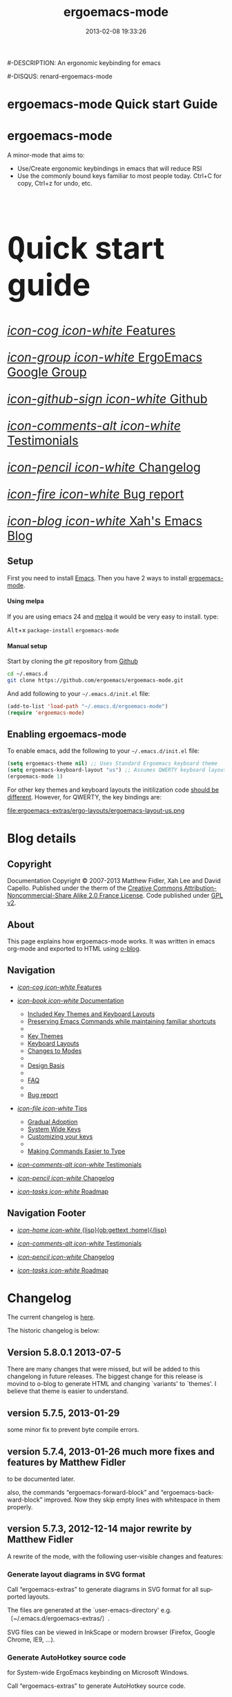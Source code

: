 #+TITLE: ergoemacs-mode
#-DESCRIPTION: An ergonomic keybinding for emacs
#+DATE: 2013-02-08 19:33:26

#+STARTUP: logdone
#+LANGUAGE:  en
#+TEMPLATE_DIR: ./o-blog-template
#+URL: http://ergoemacs.github.com/ergoemacs-mode/
#+DEFAULT_CATEGORY: Tips
#-DISQUS: renard-ergoemacs-mode
#+FILENAME_SANITIZER: ob-sanitize-string
#+POST_SORTER: ob-sort-posts-by-title

#+POST_BUILD_SHELL: cmd 1
#+POST_BUILD_SHELL: cmd 2
#+POST_BUILD_SHELL: cmd 3
#+POST_BUILD_SHELL: cmd 4

* ergoemacs-mode Quick start Guide
  :PROPERTIES:
  :PAGE:     index.html
  :TEMPLATE: blog_static_no_title.html
  :END:

#+begin_o_blog_row 8

#+begin_o_blog_hero_unit
#+HTML: <h1>ergoemacs-mode</h1>

A minor-mode that aims to:
- Use/Create ergonomic keybindings in emacs that will reduce RSI
- Use the commonly bound keys familiar to most people today. Ctrl+C
  for copy, Ctrl+z for undo, etc.

#+end_o_blog_hero_unit

#+HTML: <h1 style="font-size: 500%;"><kbd class="dark">Q</kbd>uick start guide</h1>

#+o_blog_row_column 4


#+HTML: <div class="hero-unit" style="font-size: 200%;">

[[file:{lisp}(ob:path-to-root){/lisp}/features.html][/icon-cog icon-white/ Features]]

[[https://groups.google.com/forum/#!forum/ergoemacs][/icon-group icon-white/ ErgoEmacs Google Group]]

[[https://github.com/ergoemacs/ergoemacs-mode][/icon-github-sign icon-white/ Github]]

[[file:{lisp}(ob:path-to-root){/lisp}/testimonials.html][/icon-comments-alt icon-white/ Testimonials]]

[[file:{lisp}(ob:path-to-root){/lisp}/changelog.html][/icon-pencil icon-white/ Changelog]]

[[file:{lisp}(ob:path-to-root){/lisp}/bug-report.html][/icon-fire icon-white/ Bug report]]

[[http://ergoemacs.org/emacs/blog.html][/icon-blog icon-white/ Xah's Emacs Blog]]


#+HTML: </div>

#+end_o_blog_row


** Setup

First you need to install [[http://www.gnu.org/s/emacs][Emacs]]. Then you have 2 ways to install
[[https://github.com/ergoemacs/ergoemacs-mode][ergoemacs-mode]].

#+begin_o_blog_row 5

#+HTML: <h4>Using melpa</h4>

If you are using emacs 24 and [[http://melpa.milkbox.net/#installing][melpa]] it would be very easy to install. 
type:

#+HTML: <kbd class="dark">Alt</kbd>+<kbd class="dark">x</kbd> <code>package-install</code> <code>ergoemacs-mode</code>
#+o_blog_row_column  6

#+HTML: <h4>Manual setup</h4>

Start by cloning the /git/ repository from [[http://github.com][Github]]

#+begin_src bash
cd ~/.emacs.d
git clone https://github.com/ergoemacs/ergoemacs-mode.git
#+end_src

And add following to your =~/.emacs.d/init.el= file:

#+begin_src emacs-lisp
  (add-to-list 'load-path "~/.emacs.d/ergoemacs-mode")
  (require 'ergoemacs-mode)
  
#+end_src

#+end_o_blog_row


** Enabling ergoemacs-mode
To enable emacs, add the following to your =~/.emacs.d/init.el= file:

#+BEGIN_SRC emacs-lisp
  (setq ergoemacs-theme nil) ;; Uses Standard Ergoemacs keyboard theme
  (setq ergoemacs-keyboard-layout "us") ;; Assumes QWERTY keyboard layout
  (ergoemacs-mode 1)
  
#+END_SRC

For other key themes and keyboard layouts the initilization code
[[file:key-setup.html][should be different]].  However, for QWERTY, the key bindings are:

file:ergoemacs-extras/ergo-layouts/ergoemacs-layout-us.png

* Blog details
** Copyright
  :PROPERTIES:
  :SNIPPET:  t
  :END:

Documentation Copyright © 2007-2013 Matthew Fidler, Xah Lee and David
Capello. Published under the therm of the [[http://creativecommons.org/licenses/by-nc-sa/2.0/fr/][Creative Commons
Attribution-Noncommercial-Share Alike 2.0 France License]].  Code
published under [[http://www.gnu.org/licenses/gpl-2.0.html][GPL v2]].

** About
  :PROPERTIES:
  :SNIPPET:  t
  :END:

This page explains how ergoemacs-mode works.  It was written in emacs
org-mode and exported to HTML using [[https://github.com/renard/o-blog][o-blog]].

** Navigation
  :PROPERTIES:
  :SNIPPET:  t
  :END:

- [[file:{lisp}(ob:path-to-root){/lisp}/features.html][/icon-cog icon-white/ Features]]

- [[file:#][/icon-book icon-white/ Documentation]]
  - [[file:{lisp}(ob:path-to-root){/lisp}/key-setup.html][Included Key Themes and Keyboard Layouts]]
  - [[file:{lisp}(ob:path-to-root){/lisp}/cua-conflict.html][Preserving Emacs Commands while maintaining familiar shortcuts]]
  - 
  - [[file:{lisp}(ob:path-to-root){/lisp}/key-themes.html][Key Themes]]
  - [[file:{lisp}(ob:path-to-root){/lisp}/keyboard-layouts.html][Keyboard Layouts]] 
  - [[file:{lisp}(ob:path-to-root){/lisp}/minor-modes.html][Changes to Modes]]
  - 
  - [[file:design-basis.html][Design Basis]]
  - 
  - [[file:{lisp}(ob:path-to-root){/lisp}/faq.html][FAQ]]
  - 
  - [[file:{lisp}(ob:path-to-root){/lisp}/bug-report.html][Bug report]]

- [[file:#][/icon-file icon-white/ Tips]]
  - [[file:{lisp}(ob:path-to-root){/lisp}/gradual-adoption.html][Gradual Adoption]]
  - [[file:{lisp}(ob:path-to-root){/lisp}/system-wide.html][System Wide Keys]]
  - [[file:{lisp}(ob:path-to-root){/lisp}/customize-keys.html][Customizing your keys]]
  - 
  - [[file:{lisp}(ob:path-to-root){/lisp}/aliases.html][Making Commands Easier to Type]]

- [[file:{lisp}(ob:path-to-root){/lisp}/testimonials.html][/icon-comments-alt icon-white/ Testimonials]]

- [[file:{lisp}(ob:path-to-root){/lisp}/changelog.html][/icon-pencil icon-white/ Changelog]]

- [[file:{lisp}(ob:path-to-root){/lisp}/roadmap.html][/icon-tasks icon-white/ Roadmap]]


** Navigation Footer
  :PROPERTIES:
  :SNIPPET:  t
  :END:

  - [[file:{lisp}(ob:path-to-root){/lisp}/index.html][/icon-home icon-white/ {lisp}(ob:gettext :home){/lisp}]]


  - [[file:{lisp}(ob:path-to-root){/lisp}/testimonials.html][/icon-comments-alt icon-white/ Testimonials]]

  - [[file:{lisp}(ob:path-to-root){/lisp}/changelog.html][/icon-pencil icon-white/ Changelog]]

  - [[file:{lisp}(ob:path-to-root){/lisp}/roadmap.html][/icon-tasks icon-white/ Roadmap]]

* Changelog
  :PROPERTIES:
  :PAGE:     changelog.html
  :TEMPLATE: blog_static_no_title.html
  :END:

The current changelog is [[https://github.com/ergoemacs/ergoemacs-mode/commits/master][here]].

The historic changelog is below:

** Version 5.8.0.1 2013-07-5
There are many changes that were missed, but will be added to this
changelong in future releases.  The biggest change for this release is
movind to o-blog to generate HTML and changing `variants' to `themes'.
I believe that theme is easier to understand.
** version 5.7.5, 2013-01-29

some minor fix to prevent byte compile errors.

** version 5.7.4, 2013-01-26 much more fixes and features by Matthew Fidler

to be documented later.

also, the commands “ergoemacs-forward-block” and
“ergoemacs-backward-block” improved. Now they skip empty lines with
whitespace in them properly.

** version 5.7.3, 2012-12-14 major rewrite by Matthew Fidler

A rewrite of the mode, with the following user-visible changes and
features:

*** Generate layout diagrams in SVG format

Call “ergoemacs-extras” to generate diagrams in SVG format for all
supported layouts.

The files are generated at the `user-emacs-directory' e.g.
〔~/.emacs.d/ergoemacs-extras/〕.

SVG files can be viewed in InkScape or modern browser (Firefox, Google
Chrome, IE9, …).

*** Generate AutoHotkey source code
for System-wide ErgoEmacs keybinding on Microsoft Windows.

Call “ergoemacs-extras” to generate AutoHotkey source code.

*** Generate Bash 〔.inputrc〕
for ErgoEmacs keybinding for unix terminal.

Call “ergoemacs-extras” to generate.

To install, follow the instructions in the generated file.

*** Generate Mac OS X 〔DefaultKeyBinding.dict〕 
for system-wide ErgoEmacs keybinding or Mac.
Call “ergoemacs-extras” to generate.

To install, follow the instructions in the generated file.

*** Customizable by “customize-group”
You can customize keys by calling emacs's “customize-group” then give it “ergoemacs-mode”.

Here's some technical description:

- Added the customizable variable `ergoemacs-variable-layout' which
  defines keys based on the QWERTY layout.  You can customize this
  variable to suit your needs.  Also you can save your customization
  so that You do not have to learn new keys every time a new ergoemacs
  mode is introduced.

- Added the customizable variable `ergoemacs-fixed-layout' which
  defines keys that are the same regardless of the layout.  This
  includes standard keys such as 【Ctrl+s】 for saving. For this
  layout I added 【Ctrl+z】 for undo, 【Ctrl+Shift+z】 for redo,
  【Ctrl+y】 for redo

- Added the customizable variable `ergoemacs-minor-mode-layout'.  From
  this variable all of the minor mode and major mode hooks are created
  and setup. When using `minor-mode-overriding-map-alist' as the
  keybinding to modify, an additional keybinding variable is created
  per mode.

If you wish to freeze your keybindings, but keep current with the
ergoemacs trunk, you can save all of the customizable variables and
your layout will be saved between upgrades.

*** For developers: a better mechanism for key/command map
The internal working of the mode for mapping commands to keys has
completely changed.

Now, each layout are defined using visual diagram similar to
ASCII-art. This allows developers to easily add new layouts or change
keys.

See 〔_README.txt〕 file that describes the tech detail of how layout
format to be read by ErgoEmacs emacs lisp code.

** version 5.6.0, 2012-11-21

The command for cancel “keyboard-quit” is changed from QWERTY 【Alt+n】
to 【Esc】. Reason: I think it's overall slightly better, because: ①
it's more familiar. ② involves a single key. The disadvantage is that
on terminal, Meta can no longer be pressed by 【Esc】 (but can still
be done by 【Ctrl+[】). I think Esc for Meta is really bad, from the
1980s. I think it's rare to find a terminal app today that do not
support Alt as Meta.

** version 5.5.7, 2012-09-28

Added functions:
“cut-line-or-region”
“copy-line-or-region”

Replacing previous “defadvice” functions:
“kill-region-key”
“kill-ring-save-key”

because these “defadvice” functions causes emacs to spit this warning
“ad-Orig-kill-region called with 3 arguments, but accepts only 2”,
since about emacs 24.  Haven't looked into why it's doing that.

** version 5.5.6, 2012-08-14

removed a bad code:
(eval-when-compile (log-edit-mode))
there's no function “log-edit-mode”.

** version 5.5.5, 2012-07-10

Added commands “unfill-paragraph”, “unfill-region”. These are useful
when doing keyboard macros. (in addition to “compact-uncompact-block”)

** version 5.5.4, 2012-07-10

Modified forward/backward bracket functions
(e.g. “backward-open-bracket”) so that they don't print a error when
reaching end.

** version 5.5.3, 2012-06-05

• Added a French layout support.
• Added 【Alt+6】 for “select-current-block”. Experimental.
• Added 【Alt+7】 for “select-current-line”. Experimental.

** version 5.5.2, 2012-05-25

• 【Alt+Shift+u】 was “beginning-of-defun”, is now “backward-block”
• 【Alt+Shift+o】 was “end-of-defun”, is now “forward-block”

Rational: after tried the beginning/end of defun, i didn't find it as usable in comparison to backward/forward block. Because, in many modes such as python, HTML, plain text (email, irc, text document), the defun one is useless. However, the move by block is applicable to vast majority of modes.

I think the navigation of defun and sexp has one nice key group. e.g. Ctrl+Alt+arrow move by sexp, and Ctrl+Alt+home/end does defun. So, that's a nice set there.

** version 5.5.1, 2012-05-25

*** Changed behavior of 【Alt+‹arrow keys›】

Before, 【Alt+‹left/right›】 move cursor backward/forward to left bracket positions, and, 【Alt+‹up/down›】 does the same to right bracket positions.

Now, 【Alt+←】 does “backward-open-bracket”, and 【Alt+→】 does “forward-closing-bracket”.
Now, 【Alt+↑】 and 【Alt+↓】 does backward/forward block.

A “block” is text between empty new lines. (similar to emacs's “paragraph”)

Rational: Several advantages with the new way.

① reduces the number of keys needed for navigating to all possible left/right bracket points. Before, it needs 4 keys, now 2. 

② the new way is more intuitive with emacs. The forward key moves to end of things, and backward to beginning of things.

③ advantage of backward/forward block: GNU Emacs has {【Ctrl+↑】, 【Ctrl+↓】} for backward/forward paragraph. The problem is that “paragraph” is dependent on major mode's syntax table, so the behavior is unpredictable, and “paragraph” isn't well defined in computer language modes. e.g. in “html-mode”, it seems to move in funny way. The new behavior is predicable and useful. It's useful because vast majority of text uses empty lines to separate blocks of text.

** version 5.5.0, 2012-05-24

Major change.

• 【Alt+Shift+j】 was “beginning-of-buffer”, is now “backward-open-bracket”
• 【Alt+Shift+l】 was “end-of-buffer”, is now “forward-close-bracket”

• 【Alt+Shift+u】 was “backward-paragraph”, is now “beginning-of-defun”
• 【Alt+Shift+o】 was “forward-paragraph”, is now “end-of-defun”

Rational: the beginning/end of buffer command is not frequently used. Their replacement, the backward/forward bracket is much more useful in any programing language with brackets: (){}[].

Similarly, the movement by defun is probably more useful than movement by paragraph, because most emacs users are programers. The concept of “paragraph” isn't well defined in programing languages. But the defun movement also work with C-like syntax languages as well as lisp.

Thanks a lot to David Capello for suggestion and discussion. See: http://dacap.com.ar/programming/keyboard-layout/

〈Comandos de programación básicos de Emacs (forward-sexp, beginning-of-defun)〉 @ http://youtu.be/BuxJesmNc64

Also, implementation of {forward-open-bracket, backward-open-bracket, forward-close-bracket, backward-close-bracket} is reverted to not dependent on syntax table. Because, for example, in cperl mode, the curly bracket {} doesn't have bracket syntax.

** version 5.4.9, 2012-05-22
*** improved implementation of forward-open-bracket, backward-open-bracket, forward-close-bracket, backward-close-bracket
They now include the straight double quote char (Unicode U+22)
Part of the new implementation are now based on syntax table.
Not sure this is a improvement, because depending on syntax table makes the command unpredictable.

This is experimental change.

** version 5.4.8, 2012-05-20
*** added 【Alt+Del】 to delete word to the right.

** version 5.4.7, 2012-05-17
*** added 【F4】 for paste previous “yank-pop”
** version 5.4.6, 2012-05-15

*** added commands to traverse brackets.
“forward-open-bracket” 【Alt+→】
“backward-open-bracket” 【Alt+←】
“forward-close-bracket” 【Alt+↓】
“backward-close-bracket” 【Alt+↑】

Note: other minor modes may over-ride these keys. e.g. “org-mode”.

*** added “forward-block”, “backward-block”
These commands currently don't have a key. You may bind the keys for “forward-paragraph” and “backward-paragraph”. Call “describe-function” on “forward-block” for detail.

*** added commands to select line, block text, string
Added:
“select-current-line”
“select-current-block”

Modified 
“select-text-in-quote”
to also work on single quotes. e.g. 'some thing'

** version 5.4.5, 2012-05-14
*** on Windows, now the 【Menu】 key does emacs's “execute-extended-command”,
just like emacs on linux's default behavior. Rational: This is better than the 【Alt+a】. Because 【a】 is pinky, and it involves 2 keys. Now it's single key. Also, this makes it compatible with emacs on linux .
*** interactive search (“isearch-forward”) is now QWERTY 【y】
, instead of 【;】.
Rational: this is a highly frequently used command. 【;】 is on home-row, but by pinky. 【y】 is far, but by strong finger. Reaching for y may be a fraction of second slower, but more comfortable and healthy than using pinky.
*** 【Ctrl+f】 is now interactive search (“isearch-forward”).
(was “search-forward”)
Feature incomplete. Need to add repeated 【Ctrl+f】 to invoke next match.
*** added more than 10 additional keys starting with function keys.
【F1 1】 describe-function
【F1 2】 describe-variable
【F1 3】 describe-key
【F1 4】 describe-char

【F1 6】 lookup-all-dictionaries
【F1 7】 lookup-google
【F1 8】 lookup-wikipedia
【F1 9】 lookup-word-definition
【F1 0】 lookup-answers.com
【F1 [】 lookup-word-dict-org
【F1 ]】 lookup-wiktionary
【F1 `】 elisp-index-search

【F2】      ,cut
【F3】      ,copy;   【Ctrl+F3】 ,copy-all
【F4】     ,paste

【F5】      ,undo;    【Ctrl+F5】 ,redo

【F8】      ,ctl-x-map. Emacs's C-x prefix key.

Rational: these are single key or single key sequence additional keys. The copy, cut, paste, undo, ones are frequently used. Single key is good. The F8 is a additional key for emacs combo key C-x. The F1 key sequences adds many convenient or helpful commands.

** version 5.4.4, 2012-05-12
*** added  【F1+m】 for “describe-major-mode” and 【F1+o】 for “where-is-old-binding”. Rationale: keep in sync with the 【F1】 = 【Ctrl+h】 equivalence.
** version 5.4.3, 2012-04-29
*** Removed 【Ctrl+Shift+w】 for “delete-frame” (close current window).
rationale: Close Current Window should really follow OS's key convention. Or, in ErgoEmacs, 【Alt+F4】 does it.  This way, it's more standard. Less keys.

On the Mac, current behavior is ok too.

The reason for a 【Ctrl+Shift+w】 for closing window doesn't seem strong.
*** If inside minibuffer, “close-current-buffer” now do do nothing.
Fixed bug #92 http://code.google.com/p/ergoemacs/issues/detail?id=92
Previously, it prompt if user want to save, etc.
Thanks to dek1999@live.com
** version 5.4.2, 2012-04-11
Fixed “open-in-external-app”. Before, on linux, emacs freezes until external app is closed. Thanks to Thanks to Ozan Erdem.
** version 5.4.1, 2012-04-09
trivial changes.
*** fixed a leaked variable “item” in 〔ergoemacs-unbind.el〕.
*** updated 〔_INSTALL.txt〕.
*** updated a few files that points to the dead 〔http://tecladobrasileiro.com.br/〕 to 〔http://xahlee.org/kbd/pt-nativo_keyboard_layout.html〕

** version 5.4.0, 2012-03-03
*** 2012-03-03 Added a command “open-in-external-app”. The key 【Ctrl+Shift+o】 is now bound to it, instead of “open-in-desktop”.

*** 2011-11-22 GNU emacs's 【C-x d】 for “dired” is no longer unbound (it's available now).
 Originally, it's unbound because the thought was that 【Ctrl+o】 for “find-file” with a dir input is a good clean substitute. But now, i think in some situations, calling dired directly is necessary. For example, calling dired then give “~/emacs/*.html” to list all HTML files. If using “find-file”, it'll try to open all files.

Now, since it's necessary to call “dired” directly sometimes, it's convenient to have a key. Since GNU Emacs already has 【C-x d】 for it, and this key doesn't conflict with ErgoEmacs, so we use it.

Thanks to Joseph Buchignani
〔 http://www.cyborganize.org/clarity/software/emacs-org-mode-installation-configuration-and-tutorial/installing-and-using-ergoemacs-for-intermediate-emacs-users/ 〕 and Jon Snader 〔 http://irreal.org/blog/?p=365 〕. 
*** 2011-11-18 minor improvement on “toggle-letter-case”. Now better guess at initial state.
** version 5.3.9, 2011-04-17
*** 2011-04-17 Fixed shift key selection with cua-mode
r647
Fixed a bug
http://code.google.com/p/ergoemacs/issues/detail?id=91
with a default GNU Emacs, when cua-mode is NOT turned on, load ergoemacs-mode and turn it on, then keys with Shift will also highlight text. This is because ergoemacs-fix-cua--pre-command-handler-1 tries to set symbols from cua-mode but they are not there.

thanks to (zyangm...@gmail.com) for bug report.

fixed by temp turning on cua-mode.
*** 2011-03-22 Added a compatibility fix for auto-complete-mode
Added a ergoemacs-auto-complete-mode-hook.
http://code.google.com/p/ergoemacs/source/detail?r=638

Thanks to Renier (renierm@gmail.com) for code. http://groups.google.com/group/ergoemacs/msg/f5f9337e34b4eab3?hl=en
*** 2010-11-18 added a hotkey 【Ctrl+Shift+t】 for open-last-closed
r556
This key follows browser convention. But won't work in Terminal.
*** 2010-12-10 copy/cut with no text selection will include the line ending.
r578. 
Thanks to Max Arnold for bug report.
** version 5.3.7, 2010-11-15
*** Added open-in-desktop command with key 【Ctrl+Shift+o】.
*** Added open-last-closed command.
*** More international layouts
Added Danish layout. Thanks to Michael Budde
Added ergoemacs-layout-pt-nativo.el. Thanks to Xavier Pinho

You can see all supported layouts and their contributors in the directory 〔ergoemacs-keybindings〕.

See also: 〈Dvorak, Maltron, Colemak, NEO, Bépo, Turkish-F, Keyboard Layouts Fight!〉 @ http://xahlee.org/kbd/dvorak_and_all_keyboard_layouts.html
*** minor fixes
**** 【Ctrl+Backspace】 for backward-kill-word
This is a standard key together with 【Ctrl+Arrow】 and 【Ctrl+Del】.

r477 Technically, removed the unbinding of 「<C-backspace>」
**** Added ergoemacs-keyboard-quit-key to ergoemacs-layout-gb.el
A bug fix. Thanks to Jorge Dias.
** version 5.3.4, 2010-08-16
*** Added a Swedish layout
Contributed by Kristian Hellquist.
*** remapped split window keys for all layouts.

OLD             COMMAND                       NEW
【Alt+1】        delete-other-windows         【Alt+3】
【Alt+!】        delete-window                【Alt+0】
【Alt+2】        split-window-vertically      【Alt+4】
【Alt+@】        split-window-horizontally    【Alt+$】

Reason: the 1 and 2 keys are two of the most difficult to press keys on the top row.
3 and 4 are the best for left hand.
8 and 9 are the best for right hand.
(this can be verified by looking at the original Dvorak layout for number keys)

For emacs commands, according to command frequency statistics, the order are roughly this, from most used to least:

delete-other-windows
split-window-vertically
delete-window
split-window-horizontally

therefore this change. For Xah Lee's personal experience in this, see:
 http://xahlee.org/emacs/vi_esc_syndrome.html

Note that 【Alt+0】 for delete-window was in the original ErgoEmacs keybinding design for about a year, but got changed to 【Alt+Shift+1】 (【Alt+!】). The thinking was for some logical consistency with 【Alt+1】. My experience since is that logical consistency is bad for ergonomics advantage. Logical consistency is good at beginning for learning, but once muscle memory is developed, ergonomic efficiency is far more important, and will be used for years.
** version 5.3.3, 2010-05-24
*** 【Ctrl+p】 now asks for confirmation before printing
【Ctrl+p】 will now ask user confirmation before printing the current buffer.
This is to prevent unintentional printing.
Old Emacs users tends to press 【Ctrl+p】 a lot because that used to be moving cursor up.
See: http://code.google.com/p/ergoemacs/issues/detail?id=60
** version 5.3.2, 2010-05-22
*** Added United Kingdom layout (gb).
Thanks to Jorge Dias (aka theturingmachine)
http://code.google.com/p/ergoemacs/source/detail?r=371
http://groups.google.com/group/ergoemacs/browse_frm/thread/3e1b9326b6cc2cc4
*** Added United Kingdom Dvorak layout (gb-dv).
Thanks to Phillip Wood
http://code.google.com/p/ergoemacs/issues/detail?id=73
*** fixed keybinding conflict problem. You can now change bindings
by David Capello. (and thanks to maddin)

Added ergoemacs-hook-list variable, ergoemacs-add-hook function, and ergoemacs-global/local-set/unset-key functions

and added “defadvice” for local/global-set/unset-key functions. http://code.google.com/p/ergoemacs/source/detail?r=369
http://code.google.com/p/ergoemacs/issues/detail?id=67#c3
*** Copy and Cut to copy/cut current line

Added a feature so that copy/cut will get the current line if there's no text selection.
** version 5.x.x
Italian layout has been created, by By David Capello, with help by Francesco Biccari

A Colemak layout is added or sometimes before. The bulk of key mapping was helped by Ivan Haralamov (aka postivan), and vockets?
** version 5, 2009-09-15
*** Changed into a minor mode, with support for many keyboard layouts
By David Capello.
This version is now a full featured minor mode. It supports 3 different keyboard layout: US QWERTY, US Dvorak, and “Spanish (Spain)” (aka “Spanish (International sort)”). Also supports a new command where-is-old-binding (with shortcut 【Ctrl+h o】).
** version 4.3.13, 2009-08-28
*** improved shrink-whitespaces. Now, when called twice, it removes the remaining single space. Thanks to David Capello for the code.
** version 4.3.12.2, 2009-08-15
*** Fixed a bug where delete-selection-mode might be turned off. Changed “(delete-selection-mode t)” to “(delete-selection-mode 1)”.
** version 4.3.12.1, 2009-08-14
*** A minor implementation improvement. In one place, changed the use of functionp to fboundp for checking the existing of a emacs 23 feature recenter-top-bottom. Was using functionp because i forgot about fboundp.
** version 4.3.12, 2009-08-13
*** 【Alt+p】 is now “recenter-top-bottom” for emacs 23 users. In emacs 22, it is “recenter”.
** version 4.3.11, 2009-08-05
*** Added a hook to fix message-mode.
** version 4.3.10, 2009-06-14
*** fixed a previous/next reversal for f11/f12 keys in rcirc-mode-hook.
*** diff-mode uses some bindings in “M-‹key›” space. Fixed by adding a diff-mode-hook. (thanks to lwarxx)
** version 4.3.9, 2009-06-14
*** unbind 「C-x 3」 (use 【Alt+@】 for split-window-horizontally)
*** unbind 「C-M-%」 (use 【Alt+%】 for query-replace-regexp). 
*** unbind 「C-@」 (use 【Alt+Space】 for set-mark-command). 
*** unbind 「M-{」 (use 【Alt+u】 for backward-paragraph). 
*** unbind 「M-}」 (use 【Alt+o】 for forward-paragraph). Thanks to marciomazza
** version 4.3.8, 2009-06-14
*** added 【Alt+7】 to select-text-in-quote.
** version 4.3.7, 2009-05-27
*** ibuffer's 「M-s」 changed in emacs 23, such that 「M-s」 is now a prefix. For Dvorak users, 「M-s」 should be isearch. This is reclaimed to be isearch. For qwerty users, 「M-s」 should be other-window. Fixed.
** version 4.3.6, 2009-05-26
*** dired's 「M-s」 changed in emacs 23, such that 「M-s」 is now a prefix. For Dvorak users, 「M-s」 should be isearch. This is reclaimed to be isearch. For qwerty users, 「M-s」 should be other-windox. Fixed.
** version 4.3.5, 2009-05-10
*** experimental modification to shrink-whitespaces.
** version 4.3.4, 2009-04-19
*** Added 【Alt+Shift+PageDown】 for forward-page (move cursor to the next ASCII formfeed char (often displayed as ^L)). Same for PageDown key.
** version 4.3.3, 2009-03-16
*** Added 【Ctrl+Shift+n】 for opening a new window (make-frame-command). Removed 「C-x 5 2」. Added 【Ctrl+Shift+w】 for closing window (delete-frame), removed 「C-x 5 0」.
** version 4.3.2, 2009-03-11
*** Removed 「C-x o」 for other-window. (use 【Alt+s】 and 【Alt+Shift+s】 instead.)
** version 4.3.1, 2009-03-04
*** A better implementation for making 「M-t」 call 「M-TAB」. So that, describe-key on M-t will show better documentation.
** version 4.3.0, 2009-03-02
*** Added 【Alt+Shift+x】 for cut-all and 【Alt+Shift+c】 for copy-all.
** version 4.2.4, 2009-03-01
*** Removed 【Ctrl+x Ctrl+w】 for write-file. Use 【Ctrl+Shift+s】.
*** Fixed 【Ctrl+o】 for ibuffer to run find-file instead of ibuffer-visit-buffer-other-window-noselect.
** version 4.2.3, 2009-03-01
*** fixed a dired binding so that 【Ctrl+o】 runs find-file instead of dired-display-file
** version 4.2.2, 2009-03-01
*** Removed the default keybinding for split-window-vertically 【Ctrl+x 2】. Use 【Alt+2】 instead.
*** The key 【Ctrl+x Ctrl+b】 is now ibuffer, instead of list-buffers.
*** 【Ctrl+h m】 now calls describe-major-mode.
** version 4.2.1, 2009-02-28
Changed the keybinding for previous-user-buffer from 【Ctrl+←】 to 【Ctrl+PageUp】. And previous-emacs-buffer from 【Ctrl+Shift+←】 to 【Ctrl+Shift+PageUp】. Similar for the “next” versions. Rationale: The 【Ctrl+Arrow】 are standard editing shortcuts command in Windows, Mac, Linux.
** version 4.2.0, 2009-02-27
Added 【Alt+t】 for keyword completion. Rationale: The default 「M-TAB」 is used by Windows, Mac, Linux, to switch apps.
** version 4.1.8, 2009-02-15
Corrected the keybinding for Save As (write-file)
** version 4.1.7, 2008-12-10
Made compact-uncompact-block to work on text selection if there's one.
** version 4.1.6, 2008-12-09
*** Added select-text-in-quote
** version 4.1.5, 2008-10-21
*** Added extend-selection by Nikolaj Schumacher.
** version 4.1.4, 2008-10-20
*** Fixed close-current-buffer
Sometimes when closing a buffer not associated with a file, it'll prompt whether to kill instead of whether to save.
** version 4.1.3, 2008-10-18
*** Fixed minor bug in toggle-letter-case.
It now works non-english letters such as éÉ and single letter word “a teapot” or words starting with a number “1st timer”. Thanks to Andreas Politz and Nikolaj Schumacher.
*** next-frame-command is renamed to switch-to-next-frame. Similar for previous-frame-command.
** version 4.1.2, 2008-10-16
*** Removed 【Ctrl+x h】  for mark-whole-buffer. (use 【Ctrl+a】 instead)
*** Improved compact-uncompact-block and shrink-whitespaces.
** version 4.1.1, 2008-10-07
*** Removed unfill-paragraph and unfill-region
Because they are defined in ourcomments-util.el bundled with emacs 22, also because they are not used in this file now (compact-uncompact-block replaced most of their functionality).
** version 4.1, 2008-10-06
*** Added keys for about 9 commands
previous-user-buffer, next-user-buffer, next-frame-command, previous-frame-command, query-replace and query-replace-regexp, move-cursor-to-next-pane, move-cursor-to-previous-pane, split-window-horizontally, toggle-letter-case. Combined delete-blank-lines and just-one-space to shrink-whitespaces.
*** Moved delete-window to be with delete-other-window.
** version 4.0.1, 2008-09-23
*** Fixed 「C-o」 in dired mode.
** version 4, 2008-09-21
*** Unbind almost all 【Meta+‹key›】 and 【Ctrl+‹key›】 space bindings.
*** Added about 11 commands, such as next-user-buffer, close-current-buffer etc.
** version 3.6, 2008-09-18
*** Reclaimed keybindings in text-mode.
** version 3.5, 2008-09-16
*** Reclaimed keybindings in ibuffer.
** version 3.4, 2008-09-06
*** Fixed key bindings in the Meta-‹key› space in about 10 modes.
** version 3.3, 2008-09-05
*** Fixed cua-mode-hook by setting symbol property 'CUA to nil, so that a bunch of no-select-* functions kludge is no longer needed. Thanks to Lennart Borgman.
** version 3.2, 2008-09-02
*** Moved cua fix functions to modern_operations.el. The functions are: no-select-cua-scroll-down, no-select-cua-scroll-up, no-select-backward-paragraph, no-select-forward-paragraph, no-select-beginning-of-buffer, no-select-end-of-buffer, no-select-move-end-of-line.
** version 3.1, 2008-09-02
*** Added just-one-space, delete-blank-lines.
*** Added fill-paragraph, unfill-paragraph.
*** Added comment-dwim.
** version 3, 2008-08-31
*** Added isearch.
*** Added redo, kill-line-backward, shell-command.
*** Added bug fix for cua-mode. Now, commands with Shift keys won't go into a selection mode.
** version 2, 2008-08-29
*** Somewhat major change. Positions for undo, cut, copy, paste, paste previous, has been moved.
*** Added delete-char, delete-backward-char, kill-word, backward-kill-word.
*** Removed the now redundant binding of kill-word and backward-kill-word using the backspace key.
*** Removed the other-frame binding.
** version 1.1, 2007-12-18
*** changed keycode to consistently use kbd syntax.
*** Fixed a scroll-up and scroll-down mix-up.
** version 1.0, 2007-08-01
*** first version, by Xah Lee



* Documentation
** Features
  :PROPERTIES:
  :PAGE:     features.html
  :TEMPLATE: blog_static_no_title.html
  :END:e

*** Features 
Currently ergoemacs-mode:
- Changes the default emacs keybindings in two ways:
  - To be more ergonomic by binding frequently used commands to easy
    to reach keys
  - Implement [[file:standard-shortcuts.html][standard keyboard shortcuts]] in emacs.
- Allows keyboard themes for:
  - [[file:gradual-adoption.html][Gradual ergoemacs-adoption]]
  - Backward Compatability
  - Ergonomic personalization


** Design Basis
  :PROPERTIES:
  :PAGE:     design-basis.html
  :TEMPLATE: blog_static_no_title.html
  :END:

Here's the outline of how this design is arrived.

Statistics of emacs commands are compiled from emacs users, and are
listed by frequency of use. The top about 30 ones, are given a
keyboard shortcut.

To assign the key position, the following rules are used. The rules
are listed roughly in order of priority:
1. Home row keys are the best.
2. 2nd and 3rd fingers (pointing finger and index finger) are better
   than 4th (ring finger) and 5th finger (pinky).
3. The row above home row is considered better than the row below home
   row for 2nd and 3rd fingers. (for 5th finger the row below is
   considered better.)
4. Right hand's keys are considered better than left hand's keys. (because most people are right handed)
5. @@html:<kbd class="dark">@@Alt@@html:</kbd>@@ is considered better
   than @@html:<kbd class="dark">@@Ctrl@@html:</kbd>@@. (@@html:<kbd
   class="dark">@@Alt@@html:</kbd>@@ 
   is a natural thumb curl, @@html:<kbd class="dark">@@Ctrl@@html:</kbd>@@ is
   stretched pinky. Thumb is most powerful finger, pinkie the weakest)
6. In general, cursor moving commands are placed all for the right
   hand, while text changing commands are all placed for the left
   hand. (grouping advantage)
7. Similar commands should be grouped together to avoid
   scattering. For example, cursor moving by single char is together
   (@@html:<kbd class="dark">@@I@@html:</kbd>@@ @@html:<kbd class="dark">@@J@@html:</kbd>@@ @@html:<kbd class="dark">@@K@@html:</kbd>@@ @@html:<kbd class="dark">@@L@@html:</kbd>@@). Undo, Cut, Copy, Paste are together (@@html:<kbd class="dark">@@Z@@html:</kbd>@@ @@html:<kbd class="dark">@@X@@html:</kbd>@@ @@html:<kbd class="dark">@@C@@html:</kbd>@@ @@html:<kbd class="dark">@@V@@html:</kbd>@@). Delete
   char/word left/right are together (@@html:<kbd class="dark">@@E@@html:</kbd>@@ @@html:<kbd class="dark">@@R@@html:</kbd>@@ @@html:<kbd class="dark">@@D@@html:</kbd>@@ @@html:<kbd class="dark">@@F@@html:</kbd>@@).
8. Commands with logical reversal or extension are done with @@html:<kbd class="dark">@@⇧ Shift@@html:</kbd>@@
   key, after other priorities are considered. Examples: Undo/Redo,
   move cursor to previous/next pane, find replace by string/regex,
   isearch forward/backward, move cursor by beginning/ending of
   line. Delete line to the right/left.

The design is based on finger positions, not on first letter of
command names. The shortcut set is the same for QWERTY and Dvorak. The
ease of remembering what commands are on what keys are based on
grouping and positioning. For example, cursor movings are all right
hand, text changing are all left hand, moving or deleting to the
left/right have keys that are place left and right together, and
similar for up/down (by screen or to beginning/end of file). Undo,
Cut, Copy, Paste are the familiar row @@html:<kbd class="dark">@@Z@@html:</kbd>@@ @@html:<kbd class="dark">@@X@@html:</kbd>@@ @@html:<kbd class="dark">@@C@@html:</kbd>@@ @@html:<kbd class="dark">@@V@@html:</kbd>@@.

In this design, only the @@html:<kbd class="dark">@@Alt@@html:</kbd>@@+@@html:<kbd class="dark">@@‹key›@@html:</kbd>@@ space is used. Some @@html:<kbd class="dark">@@Alt@@html:</kbd>@@+@@html:<kbd class="dark">@@⇧ Shift@@html:</kbd>@@
is used too. @@html:<kbd class="dark">@@Ctrl@@html:</kbd>@@+@@html:<kbd class="dark">@@‹key›@@html:</kbd>@@ space is not used except 7 standard
keybindings (Open, Close, Save, Save As, Print, Select All). The
operation and consistency of emacs is not affected.
** Standard Shortcuts 
  :PROPERTIES:
  :PAGE:     standard-shortcuts.html
  :TEMPLATE: blog_static_no_title.html
  :END:


This shows the standard shortcuts implemented in ergoemacs:

|---------------+--------------------------+------------------+---------------------|
| Standard Name | Ergoemacs-key            | Emacs Key        | Emacs Command Name  |
|---------------+--------------------------+------------------+---------------------|
| Copy          | Ctrl+c                   | Alt+w            | =kill-ring-save=    |
| Cut           | Ctrl+x                   | Ctl+w            | =kill-region=       |
| Paste         | Ctrl+v                   | Ctrl+y           | =yank=              |
| Undo          | Ctrl+z                   | Ctrl+_ or Ctrl+/ | =undo=              |
| Redo          | Ctrl+⇧ Shift+z or Ctrl+y | NA               | =redo=              |
| Open New File | Ctrl+n                   | NA               | Not builtin         |
| Open          | Ctrl+o                   | Ctrl+x Ctrl+f    | =find-file=         |
| Print         | Ctrl+p                   | NA               |                     |
| Select All    | Ctrl+a                   |                  | =mark-whole-buffer= |
| Find          | Ctrl+f                   | Ctrl+s           | =search-forward=    |
|---------------+--------------------------+------------------+---------------------|


Standard shortcuts for cursor navigation are also supported. For example:

- Ctrl+← ⇒ move cursor to to previous word.
- @@html:<kbd class="dark">@@Home@@html:</kbd>@@ ⇒ move cursor to beginning of line.
- ⇧ Shift+↓ select text downward.

** Preserving Emacs Commands while maintaining familiar shortcuts
  :PROPERTIES:
  :PAGE:     cua-conflict.html
  :TEMPLATE: blog_static_no_title.html
  :END:

*** Conflict for Emacs command keys and familiar shortcuts
There is a conflict between standard shortcuts and emacs shortcuts.
In most applications Ctrl+c is copy and Ctrl+x is cut.  In emacs
Ctrl+x generally refer to global commands, while Ctrl+c refers to
language specific commands. 

Ergoemacs provides a few options to work with the Ctl+c and Ctl+x keys.

**** Binding Ctrl+c and Ctrl+x to both copy and cut and emacs keys
Like =cua-mode=, =ergoemacs-mode= allows Ctrl+c and Ctrl+x to be
bound to both copy/cut, and the emacs key sequences.

The default method will copy text when selected with Ctrl+c and cut
text when selected with Ctrl+x.  This is fine, but if you wish to
perform an emacs command on selected region, this could be problematic
as discussed in Xah's [[http://ergoemacs.org/misc/emacs_keybinding_and_cua-mode_keys.html][blog]].  (For example python shift indent is bound
to 【Ctrl+c <】) 

When you wish to do issue emacs commands on a region you can:
- Add a shift to the first Ctrl+c and Ctrl+x.
  - For example press 【Ctrl+⇧ Shift+c <】 for python's shift indent
    command
  - This will not work in a terminal (most terminals cannot tell the
    difference between 【Ctrl+⇧ Shift+c】 and 【Ctrl+c】)
- Press the next key within 0.2 seconds.
  - This can be tuned by setting =ergoemacs-ctl-c-or-ctl-x-delay=
  - If you tune this to a higher setting, it takes longer to copy and
    cut and other problems may be introduced.

If you wanted the time required to press the next key be 1 second,
you could use the following in your emacs startup file:

#+BEGIN_SRC emacs-lisp
  (setq ergoemacs-ctl-c-or-ctl-x-delay 1)
#+END_SRC
**** Binding Ctrl+c and Ctrl+x to emacs commands only
Another option is to ditch copy and paste with Ctrl+c and Ctrl+x, even
though they are standard keys.  Instead you can use Alt+c and Alt+x to
do copy and paste.

This can be done in ergoemacs by the following variable:

#+BEGIN_SRC emacs-lisp
  (setq ergoemacs-handle-ctl-c-or-ctl-x 'only-C-c-and-C-x)
#+END_SRC

The disadvantage to this approach is that you use different keys in
different applications. 


**** Binding Ctrl+c and Ctrl+x to only copy and cut
If you wanted Ctrl+c and Ctrl+x to only be copy and cut, you add
the ability to copy/cut the current line when nothing is selected.
This can be done by:
#+BEGIN_SRC emacs-lisp
  (setq ergoemacs-handle-ctl-c-or-ctl-x 'only-copy-cut)
#+END_SRC

The possible disadvantage to this is you would have to use another key
to access the defined emacs commands.  Currently ergoemacs-mode allows
you to use QWERTY 【▤ Menu f】 or 【Ctrl+⇧ Shift+x】 to access emacs
Ctrl+x commands and QWERTY 【▤ Menu j】 or 【Ctrl+⇧ Shift+c】 to
access Ctrl+c commands.

The 【▤ Menu】 keybindings are slightly different than plan Ctrl+x or
Ctrl+c:
- For Ctrl+x, the Alt and Ctrl keys are swapped.  Hence for the
  equivalent of 【Ctrl+x Ctrl+b】, you would press 【▤ Menu f Alt+b】
- For Ctrl+c, control keys are mapped to plain keys. Plain keys
  are mapped to Alt keys. Alt keys are mapped to Ctl keys.  Hence:
  - 【Ctrl+c Ctrl+c】 would be 【▤ Menu j c】
  - 【Ctrl+c c】 would be 【▤ Menu j Alt+c】
  - 【Ctrl+c Alt+c】 would be 【▤ Menu j Ctl+c】
  - This is called unchorded mapping
- You can swap between Normal, Alt<->Ctl and unchorded keyboard
  translations in ergoemacs by pressing 【▤ Menu】


** Included Key Themes and Layouts
  :PROPERTIES:
  :PAGE:     key-setup.html
  :TEMPLATE: blog_static_no_title.html
  :END:

*** Supported Key Themes and Keyboard Layouts
To use key theme and layout, use the following in your =.emacs= or
=.emacs.d/init.el=.

#+ATTR_HTML :id dot_emacs
#+BEGIN_SRC emacs-lisp
  (setq ergoemacs-theme nil)
  (setq ergoemacs-keyboard-layout "us")
  (ergoemacs-mode 1)
#+END_SRC

#+BEGIN_HTML
{lisp}(ergoemacs-o-blog-html){/lisp}
#+END_HTML

** Setting your own keys
  :PROPERTIES:
  :PAGE:     own-keys.html
  :TEMPLATE: blog_static_no_title.html
  :END:

Emacs has its own methods to set keys globally.  Ergoemacs-mode
attempts to honor this.  

** Key Themes
  :PROPERTIES:
  :PAGE:     key-themes.html
  :TEMPLATE: blog_static_no_title.html
  :END:

*** Why key themes?
Key themes are a big part of the new ergoemacs-mode.  These allow
more than one keyboard binding to be packaged but still use the
ergoemacs-mode engine.  This allows:
- [[file:gradual-adoption.html][Gradual ergoemacs-adoption]]
- Backward Compatability 
- Sharing of your personalized ergoemacs-theme
- Keeping ergoemacs compatibility fixes such as:
  - Using the arrow keys in the terminal when Alt+O or Alt+o is bound
  - Providing fixes for known minor and major modes so they respect
    the ergonomic keyset.
- Keeping some additional ergoemacs features like:
  - Applying your personalied ergoemacs-theme [[file:system-wide.html][everywhere]]

*** Creating your own ergoemacs theme
You can manually code your own ergoemacs theme.  I am currently
working on a simlper method to theme keys.

** Keyboard Layouts
  :PROPERTIES:
  :PAGE:     keyboard-layouts.html
  :TEMPLATE: blog_static_no_title.html
  :END:

All the layouts in ergoemacs are easy to generate.  To add your own
personal layout you just need to match the keybindings for your in a
layout variable from =ergoemacs-layout-XXX=.  For the US and UK
layouts, the defining variable adds the layout:

#+BEGIN_SRC emacs-lisp
  (defvar ergoemacs-layout-us
    '("" "`" "1" "2" "3" "4" "5" "6" "7" "8" "9" "0" "-" "=" ""
      "" ""  "q" "w" "e" "r" "t" "y" "u" "i" "o" "p" "[" "]" "\\"
      "" ""  "a" "s" "d" "f" "g" "h" "j" "k" "l" ";" "'" "" ""
      "" ""  "z" "x" "c" "v" "b" "n" "m" "," "." "/" "" "" ""
      ;; Shifted
      "" "~" "!" "@" "#" "$" "%" "^" "&" "*" "(" ")" "_" "+" ""
      "" ""  "Q" "W" "E" "R" "T" "Y" "U" "I" "O" "P" "{" "}" "|"
      "" ""  "A" "S" "D" "F" "G" "H" "J" "K" "L" ":" "\"" "" ""
      "" ""  "Z" "X" "C" "V" "B" "N" "M" "<" ">" "?" "" "" "")
    "US Engilsh QWERTY Keyboard")
  
  (defvar ergoemacs-layout-gb
    '("" "`" "1" "2" "3" "4" "5" "6" "7" "8" "9" "0" "-" "=" ""
      "" ""  "q" "w" "e" "r" "t" "y" "u" "i" "o" "p" "[" "]" ""
      "" ""  "a" "s" "d" "f" "g" "h" "j" "k" "l" ";" "'" "#" ""
      "" "\\"  "z" "x" "c" "v" "b" "n" "m" "," "." "/" "" "" ""
      ;; Shifted
      "" "¬" "!" "@" "#" "$" "%" "^" "&" "*" "(" ")" "_" "+" ""
      "" ""  "Q" "W" "E" "R" "T" "Y" "U" "I" "O" "P" "{" "}" ""
      "" ""  "A" "S" "D" "F" "G" "H" "J" "K" "L" ":" "@" "~" ""
      "" "|"  "Z" "X" "C" "V" "B" "N" "M" "<" ">" "?" "" "" "")
    "UK QWERTY")
#+END_SRC

This lists the keyboard positions from left to right for the unshifted
and shifted states of he keyboard.  After listing the keyboard
descriptions it provides a description of the layout which is used for
the customization variable `ergoemacs-keyboard-layout'.  By simply
defining your layout before ergoemacs-mode is loaded, you add it to
the ergoemacs-keyboard-layout variable with its description.

If you have generated a keyboard layout that ergoemacs-mode does not yet
support please [[https://github.com/ergoemacs/ergoemacs-mode/issues/new][drop me a line]].
** Changes to Modes
  :PROPERTIES:
  :PAGE:     minor-modes.html
  :TEMPLATE: blog_static_no_title.html
  :END:

Most major and minor modes are setup to respect =ergoemacs-mode=
keybindings.  There are additional changes described below
*** Org mode
Ergoemacs-mode in general respects org-mode's Ctrl+Enter and Alt+arrow
keys.  The following exceptions are of note:
**** Ctrl+Enter in tables
In org-mode tables Ctrl+enter activates cua rectangle mode.  The
paste knows what was copied, and will use cua-mode, or org-mode's
default pasting mechanism depending on if a rectangle was copied last.
**** Alt+arrow keys
The alt+arrow keys are respected based on context for org-mode.  When
in text, you can use the ergoemacs-mode defined key, or the org-mode
defined key by changing the value of a few variables

|-----------+--------------------------------------------------------+--------------------|
| Key       | Variable to Enable ergoemacs function in org-mode text | Enabled by default |
|-----------+--------------------------------------------------------+--------------------|
| <M-left>  | ergoemacs-use-ergoemacs-metaleft                       | yes                |
| <M-right> | ergoemacs-use-ergoemacs-metaright                      | yes                |
| <M-up>    | ergoemacs-use-ergoemacs-metaup                         | no                 |
| <M-down>  | ergoemacs-use-ergoemacs-metadown                       | no                 |
|-----------+--------------------------------------------------------+--------------------|

The values of these variables could be changed by:

#+BEGIN_SRC emacs-lisp
  (setq ergoemacs-use-ergoemacs-metaleft nil)
#+END_SRC


*** Cua-mode
Cua mode is not enabled by default, but ergoemacs-mode can use some of
its features. To enable CUA rectangles, use:

#+BEGIN_SRC emacs-lisp
  (cua-selection-mode t)
#+END_SRC

If =cua-mode= is enabled before =ergoemacs-mode= is loaded,
=ergoemacs-mode= changes to =cua-selection-mode=. If you attempt to
enable =cua-mode=, only =cua-selection-mode= will be enabled.

CUA rectangle support is enabled by changing the Alt+
keys to Win+ keys.

If you do not know what CUA rectangles are, the following describes
CUA rectangles and gives the keys used for ergoemacs-mode.

**** Rectangle support
Cua-mode's rectangle select region has bound it
Emacs's normal rectangle support is based on interpreting the region
between the mark and point as a "virtual rectangle", and using a
completely separate set of "rectangle commands" [C-x r ...] on the
region to copy, kill, fill a.s.o. the virtual rectangle.

cua-mode's superior rectangle support uses a true visual
representation of the selected rectangle, i.e. it highlights the
actual part of the buffer that is currently selected as part of the
rectangle.  Unlike emacs' traditional rectangle commands, the
selected rectangle always as straight left and right edges, even
when those are in the middle of a TAB character or beyond the end
of the current line.  And it does this without actually modifying
the buffer contents (it uses display overlays to visualize the
virtual dimensions of the rectangle).

This means that cua-mode's rectangles are not limited to the actual
contents of the buffer, so if the cursor is currently at the end of a
short line, you can still extend the rectangle to include more columns
of longer lines in the same rectangle.  And you can also have the
left edge of a rectangle start in the middle of a TAB character.
Sounds strange? Try it!

To start a rectangle, use [C-return] and extend it using the normal
movement keys (up, down, left, right, home, end, C-home,
C-end). Once the rectangle has the desired size, you can cut or
copy it using C-x and C-c (or C-w and M-w), and you can
subsequently insert it - as a rectangle - using C-v (or C-y).  So
the only new command you need to know to work with cua-mode
rectangles is C-return!

Normally, when you paste a rectangle using C-v (C-y), each line of
the rectangle is inserted into the existing lines in the buffer.
If overwrite-mode is active when you paste a rectangle, it is
inserted as normal (multi-line) text.

If you prefer the traditional rectangle marking (i.e. don't want
straight edges), [M-p] toggles this for the current rectangle,
or you can customize cua-virtual-rectangle-edges.

And there's more: If you want to extend or reduce the size of the
rectangle in one of the other corners of the rectangle, just use
[return] to move the cursor to the "next" corner.  Or you can use
the [M-up], [M-down], [M-left], and [M-right] keys to move the
entire rectangle overlay (but not the contents) in the given
direction.

[C-return] cancels the rectangle
[C-space] activates the region bounded by the rectangle

If you type a normal (self-inserting) character when the rectangle is
active, the character is inserted on the "current side" of every line
of the rectangle.  The "current side" is the side on which the cursor
is currently located. If the rectangle is only 1 column wide,
insertion will be performed to the left when the cursor is at the
bottom of the rectangle.  So, for example, to comment out an entire
paragraph like this one, just place the cursor on the first character
of the first line, and enter the following:
C-return M-} ; ; <space>  C-return

cua-mode's rectangle support also includes all the normal rectangle
functions with easy access:

[Win+a] aligns all words at the left edge of the rectangle
[Win+b] fills the rectangle with blanks (tabs and spaces)
[Win+c] closes the rectangle by removing all blanks at the left edge
of the rectangle
[Win+f] fills the rectangle with a single character (prompt)
[Win+i] increases the first number found on each line of the rectangle
by the amount given by the numeric prefix argument (default 1)
It recognizes 0x... as hexadecimal numbers
[Win+k] kills the rectangle as normal multi-line text (for paste)
[Win+l] downcases the rectangle
[Win+m] copies the rectangle as normal multi-line text (for paste)
[Win+n] fills each line of the rectangle with increasing numbers using
a supplied format string (prompt)
[Win+o] opens the rectangle by moving the highlighted text to the
right of the rectangle and filling the rectangle with blanks.
[Win+p] toggles virtual straight rectangle edges
[Win+P] inserts tabs and spaces (padding) to make real straight edges
[Win+q] performs text filling on the rectangle
[Win+r] replaces REGEXP (prompt) by STRING (prompt) in rectangle
[Win+R] reverse the lines in the rectangle
[Win+s] fills each line of the rectangle with the same STRING (prompt)
[Win+t] performs text fill of the rectangle with TEXT (prompt)
[Win+u] upcases the rectangle
[Win+|] runs shell command on rectangle
[Win+'] restricts rectangle to lines with CHAR (prompt) at left column
[Win+/] restricts rectangle to lines matching REGEXP (prompt)
[C-?] Shows a brief list of the above commands.

[M-C-up] and [M-C-down] scrolls the lines INSIDE the rectangle up
and down; lines scrolled outside the top or bottom of the rectangle
are lost, but can be recovered using [C-z].

** Bug report
  :PROPERTIES:
  :PAGE:     bug-report.html
  :TEMPLATE: blog_static_no_title.html
  :END:

Before reporting a bug, please check if it is already known about.
Indeed, it may already have been fixed in a later release of
=ergoemacs-mode=, or in the development version.  Here is the issues
list: https://github.com/ergoemacs/ergoemacs-mode/issues

If you are able to, try the latest =ergoemacs-mode= to see if the
problem has already been fixed.

To report a bug please be sure your issue is =ergoemacs-mode= related.
An easy way to do that is to get a clean environment to see if you can
reproduce the error.  If you can load ergoemacs, then this can be
accomplished by Alt+a =ergoemacs-clean=.

Otherwise, this can be accomplished by

#+BEGIN_SRC sh
  emacs -Q
#+END_SRC

Then in the =*scratch*= buffer adding

#+BEGIN_SRC emacs-lisp
  (setq debug-on-error t) ; Activate debugging
  (add-to-list 'load-path "/path/to/ergoemacs/")
  (require 'ergoemacs-mode)
  (setq ergoemacs-debug t)
  (setq ergoemacs-keyboard-layout "us") ; Layout you use.
  (setq ergoemacs-theme nil) ; For standard theme.
  (ergoemacs-mode 1)
#+END_SRC

Then type Alt+x =eval-buffer=.

See if you can reproduce the bug from this empty environment.  If you
can reproduce the bug this way, that rules out bugs in your personal
customizations.  Then your bug report should begin by stating that you
started Emacs with =emacs -Q=, followed by the exact sequence of steps
for reproducing the bug.  If possible, inform us of the exact contents
of any file that is needed to reproduce the bug.

When you hit an error, a =*Backtrace*= buffer will appear on the
screen.  Save this buffer to a file and attach it to your bug report.

Please report documentation bug too.
** Testimonials
  :PROPERTIES:
  :PAGE:     testimonials.html
  :TEMPLATE: blog_static_no_title.html
  :END:

This page collects testimonial for ergoemacs-mode. Thank you. I
appreciate them very much. Your nice words keep me going. -- Xah Lee

*** Paul Michael Reilly -- 2013-06-07
[[https://groups.google.com/forum/#!topic/ergoemacs/ileUMQ0M3Lc][Posted Here]]
#+begin_quote
After some 30 years of using Emacs constantly, I recently switched
from using Microsoft keyboards (of various sorts) to using Apple
keyboards.  Needless to say, Emacs Pinky arose and I found myself
consuming most all of what Xah Lee has written in the area of using
Emacs ergonomically with Apple keyboards.  Most impressive material.

Being a bleeding edge Emacs User (and occasional developer, although
it embarrasses me to think about how long it has been since I made any
substantial contributions), I use the development nightly builds as a
matter of course.  So when I bit the bullet and installed ErgoEmacs,
my instance blew up (in that nothing worked as expected) and I decided
to back off a bit from going whole hog.  [Mea culpa, but I did not
have the time to debug the problems.  At least not yet.]

To make a long story shorter, I embraced the notion of remapping keys
to use the recommended ErgoEmacs layout, but tried to shortcut the
process by turning "caps lock" into a "menu" key and creating key
sequences that were productive for me; remapping the "control" key to
"command", the "option" keys to "control" and the "command" keys to
"option".  But I did not take the pains of programmatically changing
the key bindings for other packages (like org-mode) so I quickly ran
into hassles.

To resolve the issue of other package interference with the ErgoEmacs
keybindings I used (on Meta), I switched back to using the Mac default
modifier keys and mapped the ErgoEmacs bindings to the "command" keys
via Super.

One of Xah's best suggestions for me was the notion of "curled thumbs"
to symmetrically type the Super keys.  That has been a huge win, both
in eliminating Emacs Pinky and improving my typing productivity.  Who
knew? :-)

I am still a bit anxious that OS X will intervene on some of my
rebindings with the "command" key in particular but so far so good.

In all of this work that I've done, the major factor has been
significantly reducing the need to use C-<key> and M-<key> chords and
instead using "menu" key sequences and s-<key> chords.

Another factor has been standardizing on the short Apple keyboard (the
one found on recent Apple laptops) which I once hated because of the
lack of "control" key symmetry.  I found that once I started using
curled thumbs for chords, the short keyboard actually worked quite
well for me.  Especially since I use some half dozen MacBook Air/Pro
laptops and Mac Mini systems on a regular basis.

There are probably a few other steps taken that I have forgotten but I
think this captures most of a positive experience in embracing
ErgoEmacs keyboarding.

fwiw,

-pmr
#+end_quote
*** fleontrotsky -- 2012-10-12

#+begin_quote
Thanks to @xah_lee for ergo-emacs. If #emacs could become my prime
editor for windows, I would be exuberant!
#+end_quote
- [[https://twitter.com/fleontrotsky][fleontrotsky]]
*** Hacker News Mentions -- 2012-10-12
- [[https://news.ycombinator.com/item?id=3386023][Emacs for the rest of us]] (Posted by macco)
- [[https://news.ycombinator.com/item?id=1510146][ErgoEmacs]]
- [[https://news.ycombinator.com/item?id=695893][Ergoemacs Keybindings]] (2009-07-09 By Xichekolas)

*** Delicious bookmark and comments
[[https://previous.delicious.com/url/aa40f8106085d7e6dd0e218d0350f5c8][Delicious.com bookmark site comments]]

*** Jeffrey E Pace -- 2011-12-30
#+begin_quote
I just spent three days trying out Xah Lee's ErgoEmacs – ergonomic
Emacs keybindings – and I've been impressed.
#+end_quote

[[http://jpace.wordpress.com/tag/ergoemacs/][ErgoEmacs keybinding review]]
*** Joseph Buchignani -- 2011-11-21
#+begin_quote
Xah Lee's Ergoemacs is five different kinds of awesome.
#+end_quote

[[http://www.cyborganize.org/clarity/software/emacs-org-mode-installation-configuration-and-tutorial/installing-and-using-ergoemacs-for-intermediate-emacs-users/][Installing and using Ergoemacs]] 

*** Don Womick -- 2010-08-17
#+begin_quote
From: Don Womick
Subject: [Orgmode] ErgoEmacs
Date: Sat, 14 Aug 2010 09:07:58 -0400
I've just found ErgoEmacs (http://ergoemacs.org), another Emacs distribution for Windows that tries to make Emacs easy to use for ordinary users… and it does so: I was able to use it immediately, with all the standard Windows shortcuts--the only things that tripped me up briefly were the file commands (C-xf moved to C-o and C-xw moved to C-w), and that they moved M-x to M-a (M-x now cuts the entire line). This looks like a distro that might ease the learning curve enough to drive more widespread adoption of Emacs (and org-mode!): it really does seem to be as easy to use as Notepad right out of the box, yet doesn't take away any of the power of Emacs (as far as I can tell, except that I did have to load an org-mode file before capture would work, but that may be a setup problem on my part). If you're on Windows, take a look and see what you think… and for org newbies on win32, I think this is the version I would recommend.

--Don

lists.gnu.org emacs-orgmode
#+end_quote
- [[http://www.womick.com/Home.html][Don's website]]
- [[http://lists.gnu.org/archive/html/emacs-orgmode/2010-08/msg00566.html][Original Message]]

*** Kristian Hellquist -- 2010-07-19
#+begin_quote
I started using ergoemacs last week, and it looks promising. It lacked
a swedish keyboard layout though

Thanks for your great blog, work and opinions about emacs.

/Kristian Hellquist
#+end_quote

Thanks to [[https://twitter.com/meeiw][Kristian Hellquist]] for contributing a Swedish layout. It's
in ErgoEmacs Keybinding v5.3.4.

*** jeangjs.blogspot.com -- 2010-06-09
#+begin_quote
2009年11月4日星期三

ErgoEmacs 初探

一直以來，我都是從 Xah's Emacs Tutorial 獲得一些 Emacs 使用上的小技巧。前幾天突然發現 Xah Lee 弄了一個專案 --- ErgoEmacs。一個很有趣的專案，同時也是破壞 Emacs 傳統的專案。

Emacs 專屬的 keybindings 可以說是一項足以自豪的傳統。對於那些不使用滑鼠的高手來說，keybindings 一定背的滾瓜瀾熟。但非人使用 Emacs 超過十年了，熟悉的 keybindings 不會多過 10 個。並不是非人不想背下來，而是太複雜了，今天背了明天就忘了。再加上非人非常地依賴滑鼠，所以總是記不了幾個 keybindings。而 ErgoEmacs 這個專案主要就是在改變 keybindings，讓 Emacs 更能符合現代使用電腦的習慣。這個套件可以從這裡下載。

jeangjs.blogspot.com 非人的筆記本
#+end_quote
[[http://jeangjs.blogspot.com/2009/11/ergoemacs.html][Source]]
*** Chow at Stack Overflow -- 2010-06-04
#+begin_quote
I totally agree with the remap caps-lock solution, that helps quite a
bit. To go even further, I tried and liked the Ergoemacs
keybindings. The project is being actively developed, and supported
quite well. I personally don't use it because it's not integrated with
Mac OS X (some EMACS Keys are integrated in Cocoa), though it seems
someone has posted an inputrc file with Ergoemacs keybindings. Another
trick I've been playing with is enabling StickyKeys. It's supported on
many platforms and alleviates some of the problems specific to
chording (as opposed to just overuse): it is apparently recommended on
the emacswiki: http://www.emacswiki.org/emacs/StickyModifiers
#+end_quote

[[http://stackoverflow.com/questions/52492/what-is-the-best-way-to-avoid-getting-emacs-pinky/2976688#2976688][Source]]
*** jroes -- 2010-05-24

#+begin_quote 
I used to do the same thing, but I missed out on a lot
of good emacs shortcuts. Today I use the dvorak version of Xah Lee's
layout. You get vim-like navigation by holding Meta.
#+end_quote

— [[https://news.ycombinator.com/item?id=1374916][jroes Source news.ycombinator.com]]

*** laurus -- 2009-08-19
#+begin_quote
(9:06:35 AM) laurus: Hello! I just wanted to let you know that I
recently installed your Ergoemacs and I'm enjoying it very much.
#+end_quote
*** fadec -- 2009-08-05
#+begin_quote 
fadec: I had customized my keybindings but someone
suggested I try Ergoemacs a few weeks ago. Forget vim - ergoemacs is
how it's done.
#+end_quote

[[http://www.reddit.com/r/programming/comments/957rp/vimacs_vim_emulating_emacs/][reddit.com]]

*** Ghoul -- 2009-01-26
freenode irc chat:

#+begin_quote
Ghoul``: xah_lee: i appreciate the ergonomic emacs shortcuts
especially M-x being M-a right now ☺ however only one thing is
weird.. the M-; for searching (M-s in dvorak) but if i want to go to
the next entry i press C-s and not M-; again; that's like the only
tiny thing; otherwise i really like and use all the other shortcuts;
really good stuff!
#+end_quote
*** ginstre --2009-01-25
freenode irc chat:

#+begin_quote
ginstre: i'm an avid user of your ergonomic keybindings. one small
suggestion: the isearch-mode-map bindings should be copied to the
minibuffer-local-isearch-map. otherwise one can't resume an isearch
that has been modified (⁖ by M-n, M-p or isearch-edit-string).
#+end_quote

*** w k -- 2008-12-27
From w k

#+begin_quote
你好，偶然访问李杀网，从你的网站发现非常有价值的emacs教程。尤其关于人体工程力学的键位设置及键盘推荐，更是出类拔萃，对于像我这样的emacs新手具有非常大的帮助，我已经完全按照你的建议来做。

教程需然全部都是英文书写，但是语法简单、文笔流畅，像我这样纯粹的中国人都可以轻松阅读。
#+end_quote

*** Will Parsons -- 2008-09-03
#+begin_quote
From: Will Parsons
Date: 3 Sep 2008 00:21:16 GMT
Subject: Re: ergonomic keybinding. Need qwerty testers.

Some comments:

I've been giving your keyboard mapping a try and generally like it. In
particular, I like the cut/paste series (M-x, M-c, M-v) and the
window-splitting series (M-0, M-1, M-2). I do regret, however, that
the M-c binding does conflict with the default capitalize-word
binding, as I use the capitalization functions bound by default to
M-c, M-u, and M-l pretty frequently. At the moment, I've configured a
"windows" key to be Hyper and bound the capitalization functions to
H-c, H-u, and H-l, so I'll see how that works out.

(I've noticed a slight anomaly - since M-x is bound to kill-region,
M-a is used for execute-extended-command, but when one hits M-a, one
is still presented with a prompt "M-x ".)

As far as the cursor movement bindings, the single character movement
bindings seem natural enough, but I suspect I'll prefer to continue to
use arrow keys. I'll have to give the other movement bindings more of
trial before making a final judgement, though the combinations
involving M+S (Alt+Shift) seem a little awkward to me.

I've bound M-g to goto-line for some time now, and am happy with the
standard C-k for kill-line, so prefer not to rebind M-g.

Similarly, I've bound M-p to ps-print-buffer, and since I don't use
the recenter function too often, am happy to stick with C-l for it.

I found the binding of M-d to delete-backward-char somewhat
disconcerting, because even though I've bound C-delete to kill-word,
I'm still acustomed to having M-d perform the same function in other
contexts (⁖, in Bash).
#+end_quote

From [[https://groups.google.com/forum/#!topic/gnu.emacs.help/E2mxoz1EPeg][gnu.emacs.help]] newsgroup.

*** Jerome Alet -- 2008-08-29

#+begin_quote
Hello,

I've just read your rant about Emacs key bindings and other historical "features".

I simply wanted to thank you for this : now I know I'm not alone thinking about this sort of things. Although I didn't had your historical knowledge about Emacs, these key bindings and features are what has always turned me away from Emacs, and why I coded my own text editor 14 years ago (Jered, available from http://www.librelogiciel.com/ )

So, again : THANKS A LOT !

bye

Jerome Alet
#+end_quote

*** Markus Grunwald -- 2008-07-28
#+begin_quote
a few weeks ago I saw your page with ergonomic keybindings for
emacs. Since I did not like the original bindings very much and was on
the way to an "emacs pinky" I tried your keybindings - they are great
☺

Pain decays slowly and the new bindings are going into muscle memory
quickly. Of cource, I made a few changes according to my special
needs.

Thank you VERY much!

Markus Grunwald
#+end_quote

*** boskom --2008-05-02
#+begin_quote 

I have used your ergonomic_keybinding_querty.el a bit. It is
interesting, it looks like it is the right way to go. Solution is
elegant and does not interfere with or disable common shortcuts. There
are two small issues I encountered: The first is that if CUA is
enabled in emacs 22 moving around with page up/down (M-Shift-i and M-
Shift-k) sets mark and starts selecting a region. The other issue is
that on Windows pressing righ-alt + right-shift sometimes changes
Windows keyboard layout.

The main issue for me still remains position of Control keys, but this
needs to be addressed by a keyboard manufacturer.

Thanks,

boskom
#+end_quote

[[https://groups.google.com/forum/#!topic/gnu.emacs.help/E2mxoz1EPeg][gnu.emacs.help]] newsgroup, 2008-04-30. 

*** 2008-05-02
#+begin_quote
Pretty impressive.

Do you have the frequency of the C-x prefix ? I use it pretty often,
just wondering what's his rating. I definitively want to try your
layout. Two remarks though. C-h = delete-backward-char is mandatory
for me.

Too many applications use it that way. And the h key is a perfect spot
on the Dvorak keyboard.

Also, C-t, M-t and M-c on a Dvorak keyboard definitely deserve better
shortcuts than the default ones.

I am currently using C-t as the C-x prefix and M-t as M-x.

#+end_quote

*** Sergio -- 2007-09-12
#+begin_quote
Sergio // Sep 12, 2007 at 12:06 pm

That's nice, but the best thing about that website is the ‘ergonomic
keybord layout’ that uses completely new bindings that are way more
comfortable.

I know that for long-time emacs users a new layout is perhaps not
something attractive, but for me, being new to emacs, a more modern
and ergonomic layout is just what I needed to get up to speed.

They even have a Dvorak version. Great resource, thanks, I had been
looking for this kind of info about how to make it easier to use emacs
for a while.
#+end_quote

[[http://emacsblog.org/2007/08/27/newbie-tip-visual-emacs-keybinding-cheatsheet/#comments][emacsblog.org]]
** Roadmap
  :PROPERTIES:
  :PAGE:     roadmap.html
  :TEMPLATE: blog_static_no_title.html
  :END:

Here are some ideas for future versions:

- Use Apps/Menu key to have unchorded keys to reduce probability of
  RSI.  See [[file:banish-key-chords.html][Banish Key Chords]].
- Allow ergoemacs-mode keyboard themes to be customized based on user
  frequency.  

If you have any ideas please [[https://github.com/ergoemacs/ergoemacs-mode/issues/new][drop me a line]].

This section is experimental ergoemacs keybindings that are being
incorporated into ergoemacs.  These are likely to change and are a
work in progress.

** Banish Key Chords
  :PROPERTIES:
  :PAGE:     banish-key-chords.html
  :TEMPLATE: blog_static_no_title.html
  :END:

*** Background
Key chords (like Ctrl+x) is the bane of keyboarding.
There are 3 types of key shortcuts to invoke commands in software:

1. Single key.  Examples include: @@html:<kbd class="dark">@@F1@@html:</kbd>@@, @@html:<kbd class="dark">@@PgUp@@html:</kbd>@@. 
2. Key chord: @@html:<kbd class="dark">@@⇧ Shift+a @@html:</kbd>@@,
   Ctrl+c, Ctrl+⇧ Shift+z, @@html:<kbd class="dark">@@Alt@@html:</kbd>@@+@@html:<kbd class="dark">@@F4@@html:</kbd>@@.
3. Key sequence of single keys or chords. For example on Microsoft
   Windows, @@html:<kbd class="dark">@@F10@@html:</kbd>@@ @@html:<kbd class="dark">@@e@@html:</kbd>@@ @@html:<kbd class="dark">@@c@@html:</kbd>@@ for copy, or @@html:<kbd class="dark">@@Alt@@html:</kbd>@@+@@html:<kbd class="dark">@@Space@@html:</kbd>@@ @@html:<kbd class="dark">@@c@@html:</kbd>@@ to close window.

of these, in terms of efficiency and hand health (Repetitive Strain
Injury), the single key is the best. Key sequence of single keys is
second best. Key chord is the worst.


Key chord is the most hard on hand health, but is also conceptually
the most convoluted.

I [Xah Lee] remember in around 1991, when i first learned about key
chord on the Macintosh Classic. I thought, it's strange. You have to
hold @@html:<kbd class="dark">@@⌘ Cmd@@html:</kbd>@@ first, then press the key @@html:<kbd class="dark">@@c@@html:</kbd>@@, then, release @@html:<kbd class="dark">@@c@@html:</kbd>@@, then, release
@@html:<kbd class="dark">@@⌘ Cmd@@html:</kbd>@@. It must be in that specific order.

A more natural way is either key sequence, or real chords. That is,
pressing several keys together but you don't have to worry about which
to hold or release first. Stenograph machines are like that.

**** Whence Did Key Chord Came From?
I suppose, when computer keyboard came, sans levels and gears, but
habit stuck, and this evolved into “modifier” keys, with Bucky bits.

Now, thinking about this, i think Microsoft must be a genius, when
they invented the key system on Windows, where Alt is used to invoke
menu, and all command can be called by a sequence of key strokes. This
is probably the best system given the PC keyboard. This system, lets
you invoke any command, yet has menu counter-part, so it's easy to see
a list of them and also grouped by category. (emacs's system of course
is much more extensive than that.)

**** What Should a Keyboard Nerd Do with Key Chords?
BAN the them out of the universe.

But, there isn't enough keys on keyboard. You only have 12 function
keys, plus some others such as ↖ Home, ↓. But there are 10 times more
commands in software.  What to do?

For majority of commands, you should use a key sequence of single
keys, instead. For example, 【F10 e c】. But Function keys are further
away. So, you could start with a easy key such as 【▤ Menu e c】, and
reassign most of your keys to key sequence. (you can make Caps Lock as
your start key, whichever key on YOUR keyboard is easy to press.)

There are 26 letters in alphabet, plus 10 digits, so you have 36 key
choices for the key. (ignore punctuation keys for the moment) If each
of your command has 2 keys in a key sequence (not counting the
starting key), then you have 36 × 36 = 1296 possible keys for
commands. Quite enough!

Still, some commands are not suitable for key sequence. For example,
moving cursor by word. You want to be able to hold down a key and have
the cursor keep moving. You can't do that with key sequences, because
you need to release the key and press again to invoke the command
again. Answer: use single key. Retort: But F keys are far away and
arrow keys are already used. Answer: key chord then.

**** Principles on Efficient Use of Key Chords
Key chord should be used only for commands that need to be repeated
within a second (hold the key and let the command repeat).  This
includes moving cursor, paging, switching tab/window.

Key chord should use no more than one modifier. This saves your
hand. So, key chord such as emacs interactive replace 【Alt+⇧ Shift+5】
or Mac's redo 【⌘ Cmd+⇧ Shift+z】 should not be allowed.

# FIXME: 【Ctrl+‹letter/digit›】 is displayed incorrect on web page
If you survey commands in an editor, such as emacs, vast majority of
commands are the non-repeating type. The repeating type are probably
less than 5% of commands. Using 【Ctrl+‹letter/digit›】 key give you
about 36 spots. Adding Alt, you have 72 spots. And that's more than
enough for repeating commands. In practice, I estimate a programer
uses less than 30 repeating commands per day on average.
**** What About Sticky Keys?
I do not advocate the Sticky Keys feature for the handicapped. It's
not the same. Sticky Keys actually make things a worse, because it's a
hack over key chords. When you press a sequence of keys, it has to
guess whether you mean a sequence or chord (since emacs supports
both). The end result is that it's confusing to use, imprecise, and
slows you down.

*** Keyboard Shortcut Design
This section discuss one criterion on the design of keyboard shortcut
system: Repeatable vs Non-Repeatable Commands and Keys. This
applicable in designing keybinding for emacs, vi, 3D modeling app, or
any app that has hundreds commands that needs to map to keys.
**** Repeatable and Non-Repeatable Commands
In my keyboarding research, there's an important discovery. Commands
can be classified into 2 types:
1. Repeatable commands. Commands that make sense to be repeated within
   a second. i.e. moving cursor by char, word, page. Page up/down. Delete
   by char, word. Expand selection, prev/next tab. You can hold down a
   key or a key-chord to repeat the command many times. 

2. Non-repeat commands. This is vast majority. i.e. starting
   find/replace, open file, close file, list buffers, call a shell
   command or start shell, describe-function, keyword expansion or
   completion, list-matching-lines, sort-lines, kill-buffer,
   switch-to-buffer, ...

**** Repeatable and Non-Repeatable Keys
The Repeatable Commands must have keys that can be held down. Here's
example of repeatable hotkeys: F8, t, ⇟ Page ▽, ↓, 【Ctrl+t】,
【Ctrl+Alt+8】, ….
# FIXME: 【Ctrl+Alt+8】 is displayed incorrect on the web page

Non-repeatable hotkeys are basically keys that involves a sequence:
【Ctrl+x 2】, 【F8 F9】

So, when designing a shortcut system, one of the principle is for
repeatable commands be on repeatable keys, else it's a waste. (because
you only have a few precious easy key spots, yet you have one hundred
commands in common use.)

# FIXME: 【Ctrl+‹number›】 and 【Alt+‹number›】 is displayed incorrect on the web page
In GNU Emacs's default keybinding, there are many such wastes. For
example, all 【Ctrl+‹number›】 and 【Alt+‹number›】 are bound to
digit-argument. The digit-argument is a non-repeat command, yet it
sits on 20 EASY repeatable keys. (but most damaging is that
digit-argument isn't a frequently needed command, with respect to all
commands and the relatively few easy-key-spots.)

Another bad example is forward-page 【Ctrl+x ]】. forward-page is a
repeatable command, but it doesn't have a repeating key. Imagine, if
every time you need to ⇟ Page ▽ that you have to press 【Ctrl+x】
first. You couldn't just hold it down.

But remember, this “Repeatable and Non-Repeatable key” is only a
supporting criterion in keybinding design. It is not the most
important criterion. The single most important criterion in designing
a keyboard shortcut system is that most frequently used commands be
mapped to the most easy-to-press keys. 


*** Ergoemacs Key Chord Reduction
**** [Control+x] and [Control-c] reduction
For emacs, the most common prefixes are [Control-x] or [Control-c].

For QWERTY, an additional mapping of these keys have been made:
- A modified Control-x map has been assigned to Menu f:
  - This map allows you to type the keys without a key chord
    requirement.  For example to switch buffers instead of
    [Control+x] [b] you could type [Menu] [f] [b].  (Note that the [f]
    key changes based on layout; For example using the colemak layout
    you would type [Menu] [t] [b] to switch buffers).

  - This modified keymap changes the control-chorded keys to
    alt-chorded keys since they are easier to reach, there is another
    keymap that removes the control-chorded keys.  Therefore to get
    the buffer list, instead of having to type [Control-x]
    [Control-b] you can type [Menu] [f] [Alt-b].

  - The [Alt-] keychords in this modified keymap are changed to
    [Control-] keys.  For example, =repeat-complex-command= is mapped
    from [Control-x] [Alt+:] to [Menu] [f] [Control-:].  As far as I
    can tell this is the only [Control-x] [Alt] combination. 

- A modified unchorded Control-x map has assigned to QWERTY [Menu]
  [r].  This map has changed the Control-x map as follows:

  - Chorded control keys are subset.  Therefore only keys that have
    the combination [Control-x] [Control-] are used.

  - Chorded key combinations are changed drop the chord.  For example
    the buffer list [Control-x] [Conrtol-b] is changed to [Menu] [r]
    [b].

  - Chorded key combinations that are single key are translated to
    [Alt+] for example [Control+k] [a] is changed to [Menu] [r] [k]
    [Alt+a]

  - Chorded key combinations that work with [Alt+] are translated to
    [Control+].  For example [Control+k] [Alt+a] is changed to [Menu]
    [r] [k] [Control+a].  I don't think there are currently any keys
    bound to these types of key combinations.  They are quite
    difficult to press and remember.

Similarly The Control-c keymap is rebound to [Menu] [j] for the
modified [Control-c] keymap and [Menu] [u] for the unchorded
[Control-c] keymap.  This is also true of the [Control-h] keymap.
This is bound to [Menu] [h] for the normal Control-h keymap.  It is
also bound to [Menu] [y] for the unchorded Control-h keymap.


**** Movement without key-chords
***** Method #1 -- <menu> Movement mode
One can enable movement without key-chords as follows:
- On QWERTY, press [Menu] [k] and then the movement key.  This key is
  repeatable.  Therefore [Menu] [k] [k] [k] would move the cursor down
  two lines.  If this is followed by [i] this would have the cursor
  move up a line.  To exit the repeatable movement/delete keys press
  [Menu].  This is similar to VIM's edit mode, with a toggle of the
  [Menu] key.
  - Shifted keys still are allowed.  For example, page up can be
    accomplished in QWERTY by [Shift+i].
  - Any command that enters the minibuffer also exits the repeatable
    movement/deletion.
  - Any undefined key in the keymap (like 1) would exit the mode and
    insert the character
- To reduce the shifted key-chords, on QWERTY you can also press
  [Menu] [i].  Therefore [Menu] [i] [i] is equivalent to one page
  up. Followed by a [k] will be the page-down equivalent
  - Again, [Menu] stops the movement mode and anything that enters
    the minibuffer removes the movement mode.
  - Any undefined key in the keymap (like 1) would exit the mode and
    insert the character
  - Shift and the key is the unshifted command.  Therefore [Menu] [i]
    [i] [Shift+k] would be Page Up followed by down one character.

** FAQ
  :PROPERTIES:
  :PAGE:     faq.html
  :TEMPLATE: blog_static_no_title.html
  :END:
*** I was expecting C-j to be mapped to copy but instead it's C-c on my dvorak 
You have some options to get to copy and paste:
- You can Alt + the normal key positions for undo cut copy paste
- If you want, you can easily do it with:

#+BEGIN_SRC emacs-lisp
(global-set-key (kbd "<C-j>") 'ergoemacs-cut-line-or-region)
#+END_SRC

- If you want you can keep /all/ standard shortcuts in the normal
  QWERTY positions by:

#+BEGIN_SRC emacs-lisp
(setq ergoemacs-theme nil)
(setq ergoemacs-change-fixed-layout-to-variable-layout t)
(setq ergoemacs-keyboard-layout "dv")
(require 'ergoemacs-mode)
(ergoemacs-mode 1)
#+END_SRC


*** How do you get a 【▤ Menu】 key in Mac OS X
Some of ergoemacs keys make use of the 【▤ Menu】 key.
One way to set this up in a mac is to replace the Caps Lock key with
F13 or above, and tell emacs that F13 is actually the menu key.  This
is done by:

1. Downloading and installing [[https://pqrs.org/macosx/keyremap4macbook/pckeyboardhack.html][PCKeyboardHack]]
2. Going to the system prefences and PCKeyboardHack
3. Change the caps lock mapping to F13
4. Adding the translation to emacs startup script (like ~/.emacs or
   ~/.emacs.d/init.el) as follows:

#+BEGIN_SRC emacs-lisp
(define-key key-translation-map (kbd "<f13>") (kbd "<menu>"))
#+END_SRC

*** How do you select text when using ergoemacs-mode and ergoemacs-arrow keys
You can hold the left @@html:<kbd class="dark">@@Alt@@html:</kbd>@@,
then right hand press space to mark, then right hand using any of
QWERTY 
@@html:<kbd class="dark">@@i@@html:</kbd>@@ 
@@html:<kbd class="dark">@@j@@html:</kbd>@@ 
@@html:<kbd class="dark">@@k@@html:</kbd>@@ 
@@html:<kbd class="dark">@@l@@html:</kbd>@@ to move by char, line, or 
@@html:<kbd class="dark">@@u@@html:</kbd>@@ 
@@html:<kbd class="dark">@@o@@html:</kbd>@@  to move
by word. ⇧ Shift+U and ⇧ Shift+O to move by paragraph/block.

Of course, you can also use the [[file:standard-shortcuts.html][standard shortcuts]].  For example, 
to select all, you can press Ctrl+a.  To move up, you can press ⇧
Shift+↓ to select text downward.

*** Whats the difference between ergoemacs and ergoemacs-mode?
[[http://ergoemacs.org/][Ergoemacs]] is a set of customizations that make emacs easier to use.
It also includes [[file:index.html][ergoemacs-mode]].  The minor mode, [[file:index.html][ergoemacs-mode]],
implements the keybindings (and some other features) via a minor-mode
that can be toggled to get back to standard emacs.
*** Why don't you use the standard emacs key notation?
The [[http://www.emacswiki.org/emacs/EmacsKeyNotation][emacs key notation]] is common across emacs, but not common for new
users.  One of the goals of ergoemacs-mode is to allow new emacs users
to not have to learn anything about the keys to start using emacs.
Therefore, all keys are defined in Ctrl+s notation instead of =C-s=
notation.

* Tips
** Gradual Adoption
  :PROPERTIES:
  :PAGE:     gradual-adoption.html
  :TEMPLATE: blog_static_no_title.html
  :END:


If you are a long time emacs user, you may find it painful to adopt
this setup.

This difficulty is nothing special. It's the same difficulty when you
switching to dvorak after years of qwerty. Basically, it's about
changing muscle memory.

Here are some key-themes that may help you adopt
ergoemacs-mode:

**** Level 1
If you find it too painful to switch, don't use the whole
package. Instead, start off with just the arrow key movements.
#+BEGIN_SRC emacs-lisp
  (setq ergoemacs-theme "lvl1")
  (ergoemacs-mode 1)
#+END_SRC
Either put the above in your emacs init file (usually at =~/.emacs= or
=~/.emacs.d/init.el=), or customize ergoemacs-mode to set the theme to
lvl1.

With only the above change, you will increase your emacs productivity,
especially if you are a touch typist. These single char cursor moving
commands are the top 4 most frequently used emacs commands by
statistics, roughly accounting for 43% of commands that have a
shortcut.

Once you used the above for a couple of weeks, you may add more keys
to adopt.

file:ergoemacs-extras/lvl1/ergoemacs-layout-us.png

**** Level 2
Adding keys for moving around words and deleting words.

#+BEGIN_SRC emacs-lisp
  (setq ergoemacs-theme "lvl2")
  (ergoemacs-mode 1)
#+END_SRC

file:ergoemacs-extras/lvl2/ergoemacs-layout-us.png

**** Level 3
Full ergoemacs keyset without the <apps>/<menu> unchorded keys.
#+BEGIN_SRC emacs-lisp
  (setq ergoemacs-theme "lvl3")
  (ergoemacs-mode 1)
#+END_SRC

file:ergoemacs-extras/lvl3/ergoemacs-layout-us.png
**** Full Ergoemacs Keys
Try to use the full ergoemacs mode.
#+BEGIN_SRC emacs-lisp
  (setq ergoemacs-theme nil)
  (ergoemacs-mode 1)
#+END_SRC

file:ergoemacs-extras/ergo-layouts/ergoemacs-layout-us.png
**** Guru
The guru theme takes away the arrow keys and page up/page down keys.

#+BEGIN_SRC emacs-lisp
  (setq ergoemacs-theme "guru")
  (ergoemacs-mode 1)
#+END_SRC
** System Wide Keys
  :PROPERTIES:
  :PAGE:     system-wide.html
  :TEMPLATE: blog_static_no_title.html
  :END:

*** Bash
You can [[http://www.gnu.org/software/bash/manual/html_node/Readline-Init-File-Syntax.html][make bash understand]] ergoemacs-mode keys by creating an
appropriate =.inputrc= and placing it in your home-directory.

When ergoemacs-mode is enabled, this can be done easily by typing

Alt+a =ergoemacs-bash=

This should also be available in the ergoemacs menu.

*** Windows
In windows some of the ergoemacs keys are implemented system wide by
assuming apps follow the CUA-style keys like CTRL-f for find, CTRL-h
for replace.  This also optionally implements:
- CapsLock as Menu in emacs
*** Mac OS X
** Customizing your keys
  :PROPERTIES:
  :PAGE:     customize-keys.html
  :TEMPLATE: blog_static_no_title.html
  :END:

You may want to customize your ergoemacs-mode bindings to fit your
particular workflow.  This can be accomplished in many ways,
*** Ergoemacs defined keys
These keys are defined in the =ergoemacs-keymap=.  When the layout
changes by changing options, these keys are lost.  However, you may
create your own theme to allow these keys to be saved.
**** Adding a ergonomic key
Ergonomic keys can be added by:
#+BEGIN_SRC emacs-lisp
  (ergoemacs-key "M-a" 'execute-extended-command "Execute")
#+END_SRC

This adds the Alt-a command to all keyboards based on the QWERTY
layout.  This only applies to the currently selected keyboard theme.

Note the last parameter is optional and allows Ergoemacs to document
that this is an "Execute" command when generating keyboard layout diagrams.
**** Adding a fixed key
Fixed keys can be added by:
#+BEGIN_SRC emacs-lisp
  (ergoemacs-fixed-key "C-o" 'ido-find-file "Open File")
#+END_SRC

This adds the fixed key to the currently selected emacs theme

Note the last parameter is optional and allows Ergoemacs to document
that this is an "Open" command when generating keyboard layout diagrams.

**** Adding an ergonomic key map with fixed mappings
When you want to add an ergonomic keymap with fixed mappings such as
the ergoprog theme you can add them as follows:

#+BEGIN_SRC emacs-lisp
  (ergoemacs-key "M-m s" 'save-buffer "" t)
#+END_SRC

This converts the QWERTY M-m keybinding and the fixed keybinding s to
save buffer
*** Using standard emacs functions
**** Defining keys globally
Ergoemacs respects emacs globally defined keys.  To define a global
key, you can use:

#+BEGIN_SRC emacs-lisp
  (global-set-key (kbd "M-a") 'backward-char)
  (global-set-key (kbd "C-a") 'backward-char)
#+END_SRC

This uses [[http://www.emacswiki.org/emacs/EmacsKeyNotation][emacs key notation]].  In short =M-a= represents Alt+a, =C-a=
represents Ctl+a.  For these two examples the key is bound to emacs function
=backward-char=.

When you define a global key that conflicts with ergoemacs-mode
keybindings (after loading ergoemacs-mode) the binding will no longer
active in ergoemacs-mode. Therefore, the binding should be active in
most places in emacs.

There is still a possibility that another major or minor mode will
bind the key. If that occurs, you can locally override the bindings.
Assuming this occurs in =silly-mode=, you can usually override the
settings by setting the keys locally in the major-mode:

#+BEGIN_SRC emacs-lisp
  (add-hook 'silly-mode-hook
            (lambda()
              (local-set-key (kbd "C-a") 'backward-char)))
#+END_SRC

Also note that the order that you define the global-keys matter when
using =ergoemacs-mode=.  For example, if you decide to change the
global binding before =ergoemacs-mode= loads, the key definition is
typically ignored when =ergoemacs-mode= is enabled.  For example:

#+BEGIN_SRC emacs-lisp
  (global-set-key (kbd "M-a") 'backward-char)
  (require 'ergoemacs-mode)
  (ergoemacs-mode 1)
  
#+END_SRC

The keyboard definition for =backward-char= is ignored when
=ergoemacs-mode= is enabled. However, if you use:

#+BEGIN_SRC emacs-lisp
  (require 'ergoemacs-mode)
  (global-set-key (kbd "M-a") 'backward-char)
  (ergoemacs-mode 1)
  
#+END_SRC

then ergoemacs-mode will respect the Alt+a backward character
assignment.  

This behavior allows ergoemacs keybindings to override the keys in an
emacs configuration like prelude, emacs-live, etc.  If you do not like
this behavior, you can turn it off by:

#+BEGIN_SRC emacs-lisp
  (global-set-key (kbd "M-a") 'backward-char)
  (setq ergoemacs-ignore-prev-global nil) ; Will not ignore any globally
                                          ; defined keybinding
  (require 'ergoemacs-mode)
  (ergoemacs-mode 1)
  
#+END_SRC

In this example Alt+a will be bound to =backward-char= for
ergoemacs-mode as well as globally.

If you are loading =ergoemacs-mode= before loading one of these emacs
settings and you want to /ignore/ the keybindings of the settings,
you can also ignore them by using the following code

#+BEGIN_SRC emacs-lisp
  (global-set-key (kbd "M-a") 'backward-char)
  (require 'ergoemacs-mode)
  (ergoemacs-mode 1)
  
  ;; Load starter kit here
  ;; Ignore starter-kit keys in ergoemacs-mode
  (ergoemacs-ignore-prev-global) ; Globally defined keys defined
                                 ; before this point are ignored
#+END_SRC

One of the disadvantages of using globally defined keys it they will
be bound globally even if =ergoemacs-mode= is not active.
Additionally, they are not Layout independent.  For example, defining
Alt+j on QWERTY will not change to Alt+n for colemak.  

** Making Keys Easier to type
  :PROPERTIES:
  :PAGE:     aliases.html
  :TEMPLATE: blog_static_no_title.html
  :END:

Emacs commands are very long and descriptive.  It may be a good idea
to shorten commands you use frequently.  This can be done by defining
[[http://ergoemacs.org/emacs/emacs_alias.html][aliases]]. 

Ergoemacs-mode already adds support for a few commonly used commands
like allowing =eb= be the same as =eval-buffer=.  These are defined
in the variable =ergoemacs-aliaeses= which may be customized.  This
can also be turned off by setting =ergoemacs-use-aliases= to nil:

#+BEGIN_SRC emacs-lisp
  (setq ergoemacs-use-aliases nil)
#+END_SRC
